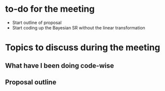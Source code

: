 * to-do for the meeting
- Start outline of proposal 
- Start coding up the Bayesian SR without the linear transformation

* Topics to discuss during the meeting
** What have I been doing code-wise
** Proposal outline

